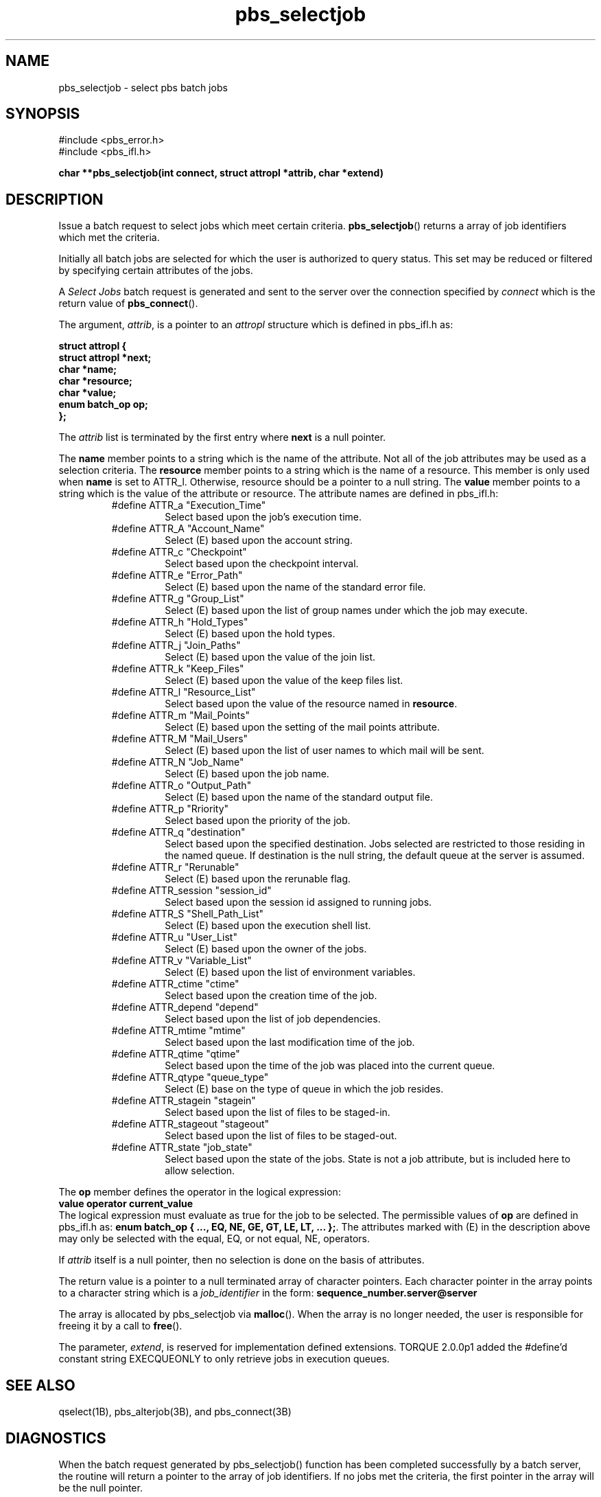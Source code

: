 .\"         OpenPBS (Portable Batch System) v2.3 Software License
.\" 
.\" Copyright (c) 1999-2000 Veridian Information Solutions, Inc.
.\" All rights reserved.
.\" 
.\" ---------------------------------------------------------------------------
.\" For a license to use or redistribute the OpenPBS software under conditions
.\" other than those described below, or to purchase support for this software,
.\" please contact Veridian Systems, PBS Products Department ("Licensor") at:
.\" 
.\"    www.OpenPBS.org  +1 650 967-4675                  sales@OpenPBS.org
.\"                        877 902-4PBS (US toll-free)
.\" ---------------------------------------------------------------------------
.\" 
.\" This license covers use of the OpenPBS v2.3 software (the "Software") at
.\" your site or location, and, for certain users, redistribution of the
.\" Software to other sites and locations.  Use and redistribution of
.\" OpenPBS v2.3 in source and binary forms, with or without modification,
.\" are permitted provided that all of the following conditions are met.
.\" After December 31, 2001, only conditions 3-6 must be met:
.\" 
.\" 1. Commercial and/or non-commercial use of the Software is permitted
.\"    provided a current software registration is on file at www.OpenPBS.org.
.\"    If use of this software contributes to a publication, product, or service
.\"    proper attribution must be given; see www.OpenPBS.org/credit.html
.\" 
.\" 2. Redistribution in any form is only permitted for non-commercial,
.\"    non-profit purposes.  There can be no charge for the Software or any
.\"    software incorporating the Software.  Further, there can be no
.\"    expectation of revenue generated as a consequence of redistributing
.\"    the Software.
.\" 
.\" 3. Any Redistribution of source code must retain the above copyright notice
.\"    and the acknowledgment contained in paragraph 6, this list of conditions
.\"    and the disclaimer contained in paragraph 7.
.\" 
.\" 4. Any Redistribution in binary form must reproduce the above copyright
.\"    notice and the acknowledgment contained in paragraph 6, this list of
.\"    conditions and the disclaimer contained in paragraph 7 in the
.\"    documentation and/or other materials provided with the distribution.
.\" 
.\" 5. Redistributions in any form must be accompanied by information on how to
.\"    obtain complete source code for the OpenPBS software and any
.\"    modifications and/or additions to the OpenPBS software.  The source code
.\"    must either be included in the distribution or be available for no more
.\"    than the cost of distribution plus a nominal fee, and all modifications
.\"    and additions to the Software must be freely redistributable by any party
.\"    (including Licensor) without restriction.
.\" 
.\" 6. All advertising materials mentioning features or use of the Software must
.\"    display the following acknowledgment:
.\" 
.\"     "This product includes software developed by NASA Ames Research Center,
.\"     Lawrence Livermore National Laboratory, and Veridian Information
.\"     Solutions, Inc.
.\"     Visit www.OpenPBS.org for OpenPBS software support,
.\"     products, and information."
.\" 
.\" 7. DISCLAIMER OF WARRANTY
.\" 
.\" THIS SOFTWARE IS PROVIDED "AS IS" WITHOUT WARRANTY OF ANY KIND. ANY EXPRESS
.\" OR IMPLIED WARRANTIES, INCLUDING, BUT NOT LIMITED TO, THE IMPLIED WARRANTIES
.\" OF MERCHANTABILITY, FITNESS FOR A PARTICULAR PURPOSE, AND NON-INFRINGEMENT
.\" ARE EXPRESSLY DISCLAIMED.
.\" 
.\" IN NO EVENT SHALL VERIDIAN CORPORATION, ITS AFFILIATED COMPANIES, OR THE
.\" U.S. GOVERNMENT OR ANY OF ITS AGENCIES BE LIABLE FOR ANY DIRECT OR INDIRECT,
.\" INCIDENTAL, SPECIAL, EXEMPLARY, OR CONSEQUENTIAL DAMAGES (INCLUDING, BUT NOT
.\" LIMITED TO, PROCUREMENT OF SUBSTITUTE GOODS OR SERVICES; LOSS OF USE, DATA,
.\" OR PROFITS; OR BUSINESS INTERRUPTION) HOWEVER CAUSED AND ON ANY THEORY OF
.\" LIABILITY, WHETHER IN CONTRACT, STRICT LIABILITY, OR TORT (INCLUDING
.\" NEGLIGENCE OR OTHERWISE) ARISING IN ANY WAY OUT OF THE USE OF THIS SOFTWARE,
.\" EVEN IF ADVISED OF THE POSSIBILITY OF SUCH DAMAGE.
.\" 
.\" This license will be governed by the laws of the Commonwealth of Virginia,
.\" without reference to its choice of law rules.
.if \n(Pb .ig Ig
.TH pbs_selectjob 3B "" Local PBS
.\"         OpenPBS (Portable Batch System) v2.3 Software License
.\" 
.\" Copyright (c) 1999-2000 Veridian Information Solutions, Inc.
.\" All rights reserved.
.\" 
.\" ---------------------------------------------------------------------------
.\" For a license to use or redistribute the OpenPBS software under conditions
.\" other than those described below, or to purchase support for this software,
.\" please contact Veridian Systems, PBS Products Department ("Licensor") at:
.\" 
.\"    www.OpenPBS.org  +1 650 967-4675                  sales@OpenPBS.org
.\"                        877 902-4PBS (US toll-free)
.\" ---------------------------------------------------------------------------
.\" 
.\" This license covers use of the OpenPBS v2.3 software (the "Software") at
.\" your site or location, and, for certain users, redistribution of the
.\" Software to other sites and locations.  Use and redistribution of
.\" OpenPBS v2.3 in source and binary forms, with or without modification,
.\" are permitted provided that all of the following conditions are met.
.\" After December 31, 2001, only conditions 3-6 must be met:
.\" 
.\" 1. Commercial and/or non-commercial use of the Software is permitted
.\"    provided a current software registration is on file at www.OpenPBS.org.
.\"    If use of this software contributes to a publication, product, or service
.\"    proper attribution must be given; see www.OpenPBS.org/credit.html
.\" 
.\" 2. Redistribution in any form is only permitted for non-commercial,
.\"    non-profit purposes.  There can be no charge for the Software or any
.\"    software incorporating the Software.  Further, there can be no
.\"    expectation of revenue generated as a consequence of redistributing
.\"    the Software.
.\" 
.\" 3. Any Redistribution of source code must retain the above copyright notice
.\"    and the acknowledgment contained in paragraph 6, this list of conditions
.\"    and the disclaimer contained in paragraph 7.
.\" 
.\" 4. Any Redistribution in binary form must reproduce the above copyright
.\"    notice and the acknowledgment contained in paragraph 6, this list of
.\"    conditions and the disclaimer contained in paragraph 7 in the
.\"    documentation and/or other materials provided with the distribution.
.\" 
.\" 5. Redistributions in any form must be accompanied by information on how to
.\"    obtain complete source code for the OpenPBS software and any
.\"    modifications and/or additions to the OpenPBS software.  The source code
.\"    must either be included in the distribution or be available for no more
.\"    than the cost of distribution plus a nominal fee, and all modifications
.\"    and additions to the Software must be freely redistributable by any party
.\"    (including Licensor) without restriction.
.\" 
.\" 6. All advertising materials mentioning features or use of the Software must
.\"    display the following acknowledgment:
.\" 
.\"     "This product includes software developed by NASA Ames Research Center,
.\"     Lawrence Livermore National Laboratory, and Veridian Information
.\"     Solutions, Inc.
.\"     Visit www.OpenPBS.org for OpenPBS software support,
.\"     products, and information."
.\" 
.\" 7. DISCLAIMER OF WARRANTY
.\" 
.\" THIS SOFTWARE IS PROVIDED "AS IS" WITHOUT WARRANTY OF ANY KIND. ANY EXPRESS
.\" OR IMPLIED WARRANTIES, INCLUDING, BUT NOT LIMITED TO, THE IMPLIED WARRANTIES
.\" OF MERCHANTABILITY, FITNESS FOR A PARTICULAR PURPOSE, AND NON-INFRINGEMENT
.\" ARE EXPRESSLY DISCLAIMED.
.\" 
.\" IN NO EVENT SHALL VERIDIAN CORPORATION, ITS AFFILIATED COMPANIES, OR THE
.\" U.S. GOVERNMENT OR ANY OF ITS AGENCIES BE LIABLE FOR ANY DIRECT OR INDIRECT,
.\" INCIDENTAL, SPECIAL, EXEMPLARY, OR CONSEQUENTIAL DAMAGES (INCLUDING, BUT NOT
.\" LIMITED TO, PROCUREMENT OF SUBSTITUTE GOODS OR SERVICES; LOSS OF USE, DATA,
.\" OR PROFITS; OR BUSINESS INTERRUPTION) HOWEVER CAUSED AND ON ANY THEORY OF
.\" LIABILITY, WHETHER IN CONTRACT, STRICT LIABILITY, OR TORT (INCLUDING
.\" NEGLIGENCE OR OTHERWISE) ARISING IN ANY WAY OUT OF THE USE OF THIS SOFTWARE,
.\" EVEN IF ADVISED OF THE POSSIBILITY OF SUCH DAMAGE.
.\" 
.\" This license will be governed by the laws of the Commonwealth of Virginia,
.\" without reference to its choice of law rules.
.\" The following macros defination, Sh and Sx, are used to allow
.\" PBS man pages to be formatted with either -man macros or 
.\" be included in the PBS ERS which is formatted with -ms.
.\" 
.\" The presence of the register Pb defined as non zero will trigger
.\" the use of the Sx alternate form.  Otherwise the standard -man
.\" SH is used.
.\"
.de Sh
.ie \n(Pb .Sx \\$1 \\$2 \\$3 \\$4 \\$5 \\$6
.el .SH \\$1 \\$2 \\$3 \\$4 \\$5 \\$6
..
.\"
.de Sx
.RE
.sp
.B
\\$1 \\$2 \\$3 \\$4 \\$5 \\$6
.br
.RS
.R
..
.\"
.\" end of special PBS man/ERS macros
.\" --
.\" The following macros are style for object names and values.
.de Ar		\" command/function arguments and operands (italic)
.ft 2
.if \\n(.$>0 \&\\$1\f1\\$2
..
.de Av		\" data item values  (Helv)
.if  \n(Pb .ft 6
.if !\n(Pb .ft 3
.ps -1
.if \\n(.$>0 \&\\$1\s+1\f1\\$2
..
.de At		\" attribute and data item names (Helv Bold)
.if  \n(Pb .ft 6
.if !\n(Pb .ft 2
.ps -1
.if \\n(.$>0 \&\\$1\s+1\f1\\$2
..
.de Ty		\" Type-ins and examples (typewritter)
.if  \n(Pb .ft 5
.if !\n(Pb .ft 3
.if \\n(.$>0 \&\\$1\f1\\$2
..
.de Er		\" Error values ( [Helv] )
.if  \n(Pb .ft 6
.if !\n(Pb .ft 3
\&\s-1[\^\\$1\^]\s+1\f1\\$2
..
.de Sc		\" Symbolic constants ( {Helv} )
.if  \n(Pb .ft 6
.if !\n(Pb .ft 3
\&\s-1{\^\\$1\^}\s+1\f1\\$2
..
.de Al		\" Attribute list item, like .IP but set font and size
.if !\n(Pb .ig Ig
.ft 6
.IP "\&\s-1\\$1\s+1\f1"
.Ig
.if  \n(Pb .ig Ig
.ft 2
.IP "\&\\$1\s+1\f1"
.Ig
..
.\" the following pair of macros are used to bracket sections of code
.de Cs
.ft 5
.nf
..
.de Ce
.sp
.fi
.ft 1
..
.if !\n(Pb .ig Ig
.\" define sting Ji as section heading for Job Ids
.ds Ji 2.7.6
.\" define sting Di as section heading for Destination Ids
.ds Di 2.7.3
.\" define sting Si as section heading for Default Server
.ds Si 2.7.4
.Ig
.\" End of macros 
.Ig
.SH NAME
pbs_selectjob \- select pbs batch jobs
.SH SYNOPSIS
#include <pbs_error.h>
.br
#include <pbs_ifl.h>
.sp
.ft 3
.nf
char **pbs_selectjob(\^int\ connect, struct\ attropl\ *attrib, char\ *extend\^)
.fi
.ft 1
.SH DESCRIPTION
Issue a batch request to select jobs which meet certain criteria.
\fBpbs_selectjob\fP() returns a array of job identifiers which met the criteria.
.LP
Initially all batch jobs are selected for which the user is authorized to
query status.
This set may be reduced or filtered by specifying certain attributes
of the jobs.
.LP
A
.I "Select Jobs"
batch request is generated and sent to the server over the connection
specified by
.Ar connect 
which is the return value of \fBpbs_connect\fP().
.LP
The argument,
.Ar attrib ,
is a pointer to an
.I attropl 
structure which is defined in pbs_ifl.h as:
.sp
.Ty
.nf
    struct attropl {
        struct attropl *next;
        char           *name;
        char           *resource;
        char           *value;
        enum batch_op   op;
    };
.fi
.sp
.ft 1
The
.Ar attrib
.ft 1
list is terminated by the first entry where
.Ty next
is a null pointer.
.LP
The
.Ty name
member points to a string which is the name of the attribute.
Not all of the job attributes may be used as a selection criteria.
The
.Ty resource
member points to a string which is the name of a resource.  This
member is only used when
.Ty name
is set to ATTR_l.
Otherwise, resource should be a pointer to a null string.
The
.Ty value
member points to a string which is the value of the attribute or resource.
The attribute names are defined in pbs_ifl.h:
.br
.RS
.IP #define\ ATTR_a\ "Execution_Time"
Select based upon the job's execution time.
.IP #define\ ATTR_A\ "Account_Name"
Select (E) based upon the account string.
.IP #define\ ATTR_c\ "Checkpoint"
Select based upon the checkpoint interval.
.IP #define\ ATTR_e\ "Error_Path"
Select (E) based upon the name of the standard error file.
.IP #define\ ATTR_g\ "Group_List"
Select (E) based upon the list of group names under which the job may execute.
.IP #define\ ATTR_h\ "Hold_Types"
Select (E) based upon the hold types.
.IP #define\ ATTR_j\ "Join_Paths"
Select (E) based upon the value of the join list.
.IP #define\ ATTR_k\ "Keep_Files"
Select (E) based upon the value of the keep files list.
.IP #define\ ATTR_l\ "Resource_List"
Select based upon the value of the resource named in
.Ty resource .
.IP #define\ ATTR_m\ "Mail_Points"
Select (E) based upon the setting of the mail points attribute.
.IP #define\ ATTR_M\ "Mail_Users"
Select (E) based upon the list of user names to which mail will be sent.
.IP #define\ ATTR_N\ "Job_Name"
Select (E) based upon the job name.  
.IP #define\ ATTR_o\ "Output_Path"
Select (E) based upon the name of the standard output file.
.IP #define\ ATTR_p\ "Rriority"
Select based upon the priority of the job.
.IP #define\ ATTR_q\ "destination"
Select based upon the specified destination.
Jobs selected are restricted to those residing in the named queue.
If destination is the null string, the default queue at the server
is assumed.
.IP #define\ ATTR_r\ "Rerunable"
Select (E) based upon the rerunable flag.
.IP #define\ ATTR_session\ "session_id"
Select based upon the session id assigned to running jobs.
.IP #define\ ATTR_S\ "Shell_Path_List"
Select (E) based upon the execution shell list.
.IP #define\ ATTR_u\ "User_List"
Select (E) based upon the owner of the jobs.
.IP #define\ ATTR_v\ "Variable_List"
Select (E) based upon the list of environment variables.
.IP #define\ ATTR_ctime\ "ctime"
Select based upon the creation time of the job.
.IP #define\ ATTR_depend\ "depend"
Select based upon the list of job dependencies.
.IP #define\ ATTR_mtime\ "mtime"
Select based upon the last modification time of the job.
.IP #define\ ATTR_qtime\ "qtime"
Select based upon the time of the job was placed into the current queue.
.IP #define\ ATTR_qtype\ "queue_type"
Select (E) base on the type of queue in which the job resides.
.IP #define\ ATTR_stagein\ "stagein"
Select based upon the list of files to be staged-in.
.IP #define\ ATTR_stageout\ "stageout"
Select based upon the list of files to be staged-out.
.IP #define\ ATTR_state\ "job_state"
Select based upon the state of the jobs.  State is not a job attribute,
but is included here to allow selection.
.RE
.LP
The 
.Ty op
member defines the operator in the logical expression:
.br
.Ty \ \ \ \ value\ operator\ current_value
.br 
The logical expression must evaluate as true for the job to be selected.
The permissible values of
.Ty op
are defined in pbs_ifl.h as:
.Ty "enum batch_op { ..., EQ, NE, GE, GT, LE, LT, ... };" .
The attributes marked with (E) in the description above may only be selected
with the equal, EQ, or not equal, NE, operators.
.if !\n(Pb .ig Ig
.LP
The full range of batch_op values is 
.Ty "{ SET, UNSET, INCR, DECR, EQ, NE, GE, GT, LE, LT }."
Only the relational operators are allowed
in a select call, and others will be rejected by the server.
.Ig
.LP
If
.Ar attrib
itself is a null pointer, then no selection is done on
the basis of attributes.
.LP
The return value is a pointer to a null terminated array of character pointers.
Each character pointer in the array points to a character string which is a
.IR job_identifier
in the form:
.Ty sequence_number.server@server
.LP
The array is allocated by pbs_selectjob via \fBmalloc\fP().
When the array is no longer needed, the user is responsible for freeing it
by a call to \fBfree\fP().
.if !\n(Pb .ig Ig
The space for the array and the job identifier strings is malloc-ed by
\fBpbs_selectjob\fP() as one allocation.
The array of pointers starts at the address
returned by malloc(), so free() will work.
.Ig
.LP
The parameter,
.Ar extend ,
is reserved for implementation defined extensions.  TORQUE 2.0.0p1 added the
#define'd constant string EXECQUEONLY to only retrieve jobs in execution
queues.
.if !\n(Pb .ig Ig
It is not
currently used by this function.
.Ig
.SH "SEE ALSO"
qselect(1B), pbs_alterjob(3B), and pbs_connect(3B)
.SH DIAGNOSTICS
When the batch request generated by 
pbs_selectjob()
function has been completed successfully by a batch server, the routine will
return a pointer to the array of job identifiers.
If no jobs met the criteria, the first pointer in the array will be the
null pointer.
.LP
If an error occurred, a null pointer is returned and the error is available
in the global integer pbs_errno.
\" turn off any extra indent left by the Sh macro
.RE
